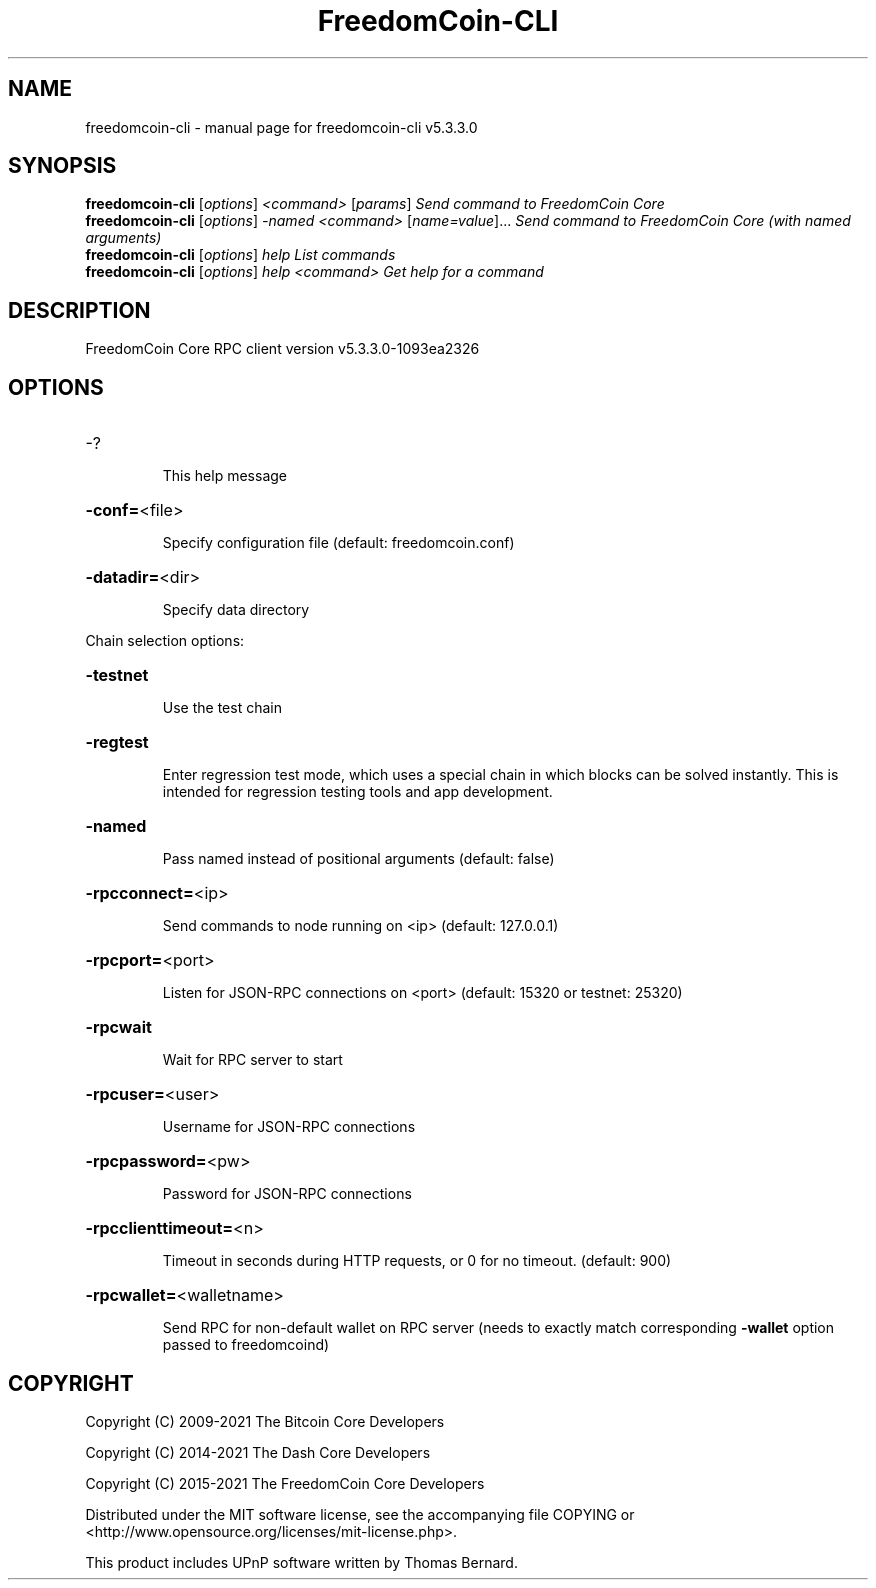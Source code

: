 .\" DO NOT MODIFY THIS FILE!  It was generated by help2man 1.48.3.
.TH FreedomCoin-CLI "1" "November 2021" "freedomcoin-cli v5.3.3.0" "User Commands"
.SH NAME
freedomcoin-cli \- manual page for freedomcoin-cli v5.3.3.0
.SH SYNOPSIS
.B freedomcoin-cli
[\fI\,options\/\fR] \fI\,<command> \/\fR[\fI\,params\/\fR]  \fI\,Send command to FreedomCoin Core\/\fR
.br
.B freedomcoin-cli
[\fI\,options\/\fR] \fI\,-named <command> \/\fR[\fI\,name=value\/\fR]... \fI\,Send command to FreedomCoin Core (with named arguments)\/\fR
.br
.B freedomcoin-cli
[\fI\,options\/\fR] \fI\,help                List commands\/\fR
.br
.B freedomcoin-cli
[\fI\,options\/\fR] \fI\,help <command>      Get help for a command\/\fR
.SH DESCRIPTION
FreedomCoin Core RPC client version v5.3.3.0\-1093ea2326
.SH OPTIONS
.HP
\-?
.IP
This help message
.HP
\fB\-conf=\fR<file>
.IP
Specify configuration file (default: freedomcoin.conf)
.HP
\fB\-datadir=\fR<dir>
.IP
Specify data directory
.PP
Chain selection options:
.HP
\fB\-testnet\fR
.IP
Use the test chain
.HP
\fB\-regtest\fR
.IP
Enter regression test mode, which uses a special chain in which blocks
can be solved instantly. This is intended for regression testing tools
and app development.
.HP
\fB\-named\fR
.IP
Pass named instead of positional arguments (default: false)
.HP
\fB\-rpcconnect=\fR<ip>
.IP
Send commands to node running on <ip> (default: 127.0.0.1)
.HP
\fB\-rpcport=\fR<port>
.IP
Listen for JSON\-RPC connections on <port> (default: 15320 or testnet:
25320)
.HP
\fB\-rpcwait\fR
.IP
Wait for RPC server to start
.HP
\fB\-rpcuser=\fR<user>
.IP
Username for JSON\-RPC connections
.HP
\fB\-rpcpassword=\fR<pw>
.IP
Password for JSON\-RPC connections
.HP
\fB\-rpcclienttimeout=\fR<n>
.IP
Timeout in seconds during HTTP requests, or 0 for no timeout. (default:
900)
.HP
\fB\-rpcwallet=\fR<walletname>
.IP
Send RPC for non\-default wallet on RPC server (needs to exactly match
corresponding \fB\-wallet\fR option passed to freedomcoind)
.SH COPYRIGHT
Copyright (C) 2009-2021 The Bitcoin Core Developers

Copyright (C) 2014-2021 The Dash Core Developers

Copyright (C) 2015-2021 The FreedomCoin Core Developers

 

Distributed under the MIT software license, see the accompanying file COPYING
or <http://www.opensource.org/licenses/mit-license.php>.

This product includes UPnP software written by Thomas Bernard.
